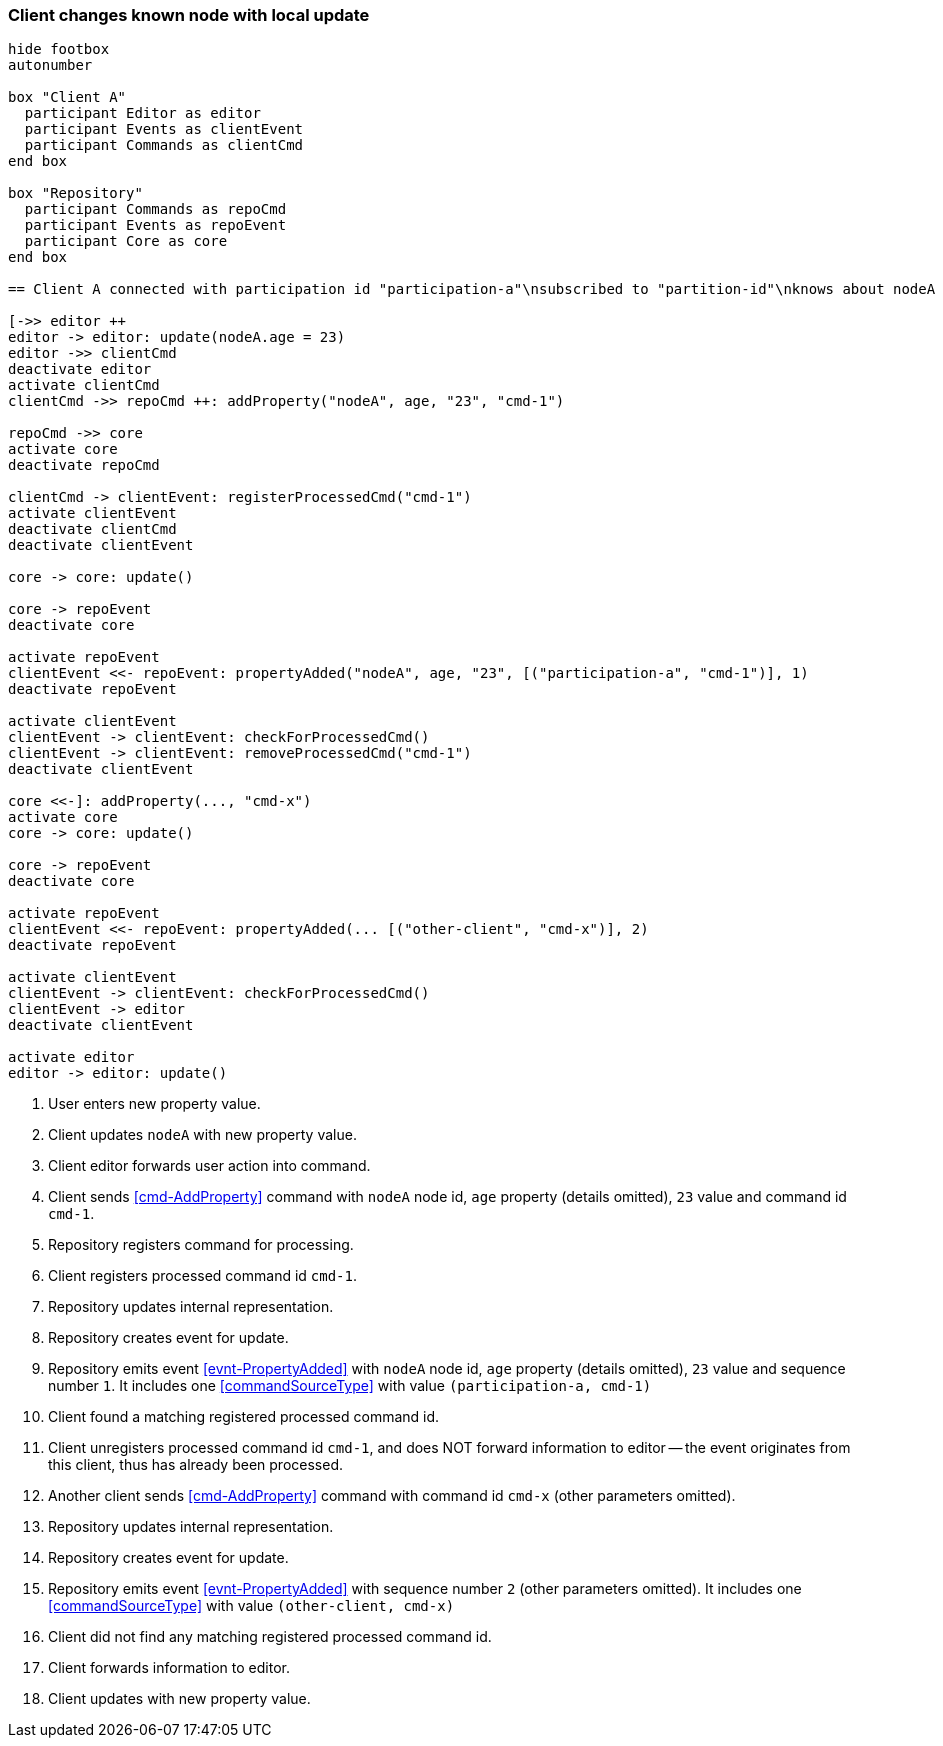 === Client changes known node with local update
[plantuml,changeKnownNodeLocalUpdate,svg]
----
hide footbox
autonumber

box "Client A"
  participant Editor as editor
  participant Events as clientEvent
  participant Commands as clientCmd
end box

box "Repository"
  participant Commands as repoCmd
  participant Events as repoEvent
  participant Core as core
end box

== Client A connected with participation id "participation-a"\nsubscribed to "partition-id"\nknows about nodeA (part of "partition-id") ==

[->> editor ++
editor -> editor: update(nodeA.age = 23)
editor ->> clientCmd
deactivate editor
activate clientCmd
clientCmd ->> repoCmd ++: addProperty("nodeA", age, "23", "cmd-1")

repoCmd ->> core
activate core
deactivate repoCmd

clientCmd -> clientEvent: registerProcessedCmd("cmd-1")
activate clientEvent
deactivate clientCmd
deactivate clientEvent

core -> core: update()

core -> repoEvent
deactivate core

activate repoEvent
clientEvent <<- repoEvent: propertyAdded("nodeA", age, "23", [("participation-a", "cmd-1")], 1)
deactivate repoEvent

activate clientEvent
clientEvent -> clientEvent: checkForProcessedCmd()
clientEvent -> clientEvent: removeProcessedCmd("cmd-1")
deactivate clientEvent

core <<-]: addProperty(..., "cmd-x")
activate core
core -> core: update()

core -> repoEvent
deactivate core

activate repoEvent
clientEvent <<- repoEvent: propertyAdded(... [("other-client", "cmd-x")], 2)
deactivate repoEvent

activate clientEvent
clientEvent -> clientEvent: checkForProcessedCmd()
clientEvent -> editor
deactivate clientEvent

activate editor
editor -> editor: update()
----
1. User enters new property value.
2. Client updates `nodeA` with new property value.
3. Client editor forwards user action into command.
4. Client sends <<cmd-AddProperty>> command with `nodeA` node id, `age` property (details omitted), `23` value and command id `cmd-1`.
5. Repository registers command for processing.
6. Client registers processed command id `cmd-1`.
7. Repository updates internal representation.
8. Repository creates event for update.
9. Repository emits event <<evnt-PropertyAdded>> with `nodeA` node id, `age` property (details omitted), `23` value and sequence number `1`.
It includes one <<commandSourceType>> with value `(participation-a, cmd-1)`
10. Client found a matching registered processed command id.
11. Client unregisters processed command id `cmd-1`, and does NOT forward information to editor -- the event originates from this client, thus has already been processed.
12. Another client sends <<cmd-AddProperty>> command with command id `cmd-x` (other parameters omitted).
13. Repository updates internal representation.
14. Repository creates event for update.
15. Repository emits event <<evnt-PropertyAdded>> with sequence number `2` (other parameters omitted).
It includes one <<commandSourceType>> with value `(other-client, cmd-x)`
16. Client did not find any matching registered processed command id.
17. Client forwards information to editor.
18. Client updates with new property value.
